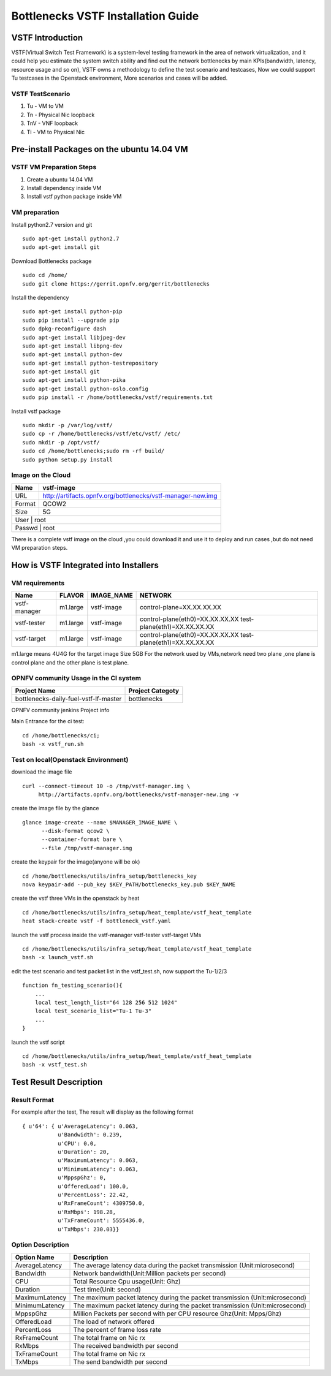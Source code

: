 ===================================
Bottlenecks VSTF Installation Guide
===================================


VSTF Introduction
====================
VSTF(Virtual Switch Test Framework) is a system-level testing framework in the
area of network virtualization, and it could help you estimate the system switch
ability and find out the network bottlenecks by main KPIs(bandwidth, latency,
resource usage and so on), VSTF owns a methodology to define the test scenario and
testcases, Now we could support Tu testcases in the Openstack environment, More
scenarios and cases will be added.

VSTF TestScenario
-----------------
1. Tu - VM to VM
2. Tn - Physical Nic loopback
3. TnV - VNF loopback
4. Ti - VM to Physical Nic

Pre-install Packages on the ubuntu 14.04 VM
===========================================
VSTF VM Preparation Steps
-------------------------
1. Create a ubuntu 14.04 VM
2. Install dependency inside VM
3. Install vstf python package inside VM

VM preparation
--------------
Install python2.7 version and git

::

  sudo apt-get install python2.7
  sudo apt-get install git

Download Bottlenecks package

::

  sudo cd /home/
  sudo git clone https://gerrit.opnfv.org/gerrit/bottlenecks

Install the dependency

::

  sudo apt-get install python-pip
  sudo pip install --upgrade pip
  sudo dpkg-reconfigure dash
  sudo apt-get install libjpeg-dev
  sudo apt-get install libpng-dev
  sudo apt-get install python-dev
  sudo apt-get install python-testrepository
  sudo apt-get install git
  sudo apt-get install python-pika
  sudo apt-get install python-oslo.config
  sudo pip install -r /home/bottlenecks/vstf/requirements.txt

Install vstf package

::

  sudo mkdir -p /var/log/vstf/
  sudo cp -r /home/bottlenecks/vstf/etc/vstf/ /etc/
  sudo mkdir -p /opt/vstf/
  sudo cd /home/bottlenecks;sudo rm -rf build/
  sudo python setup.py install

Image on the Cloud
------------------
+-----------+-------------------------------------------------------------+
|    Name   | vstf-image                                                  |
+===========+=============================================================+
|    URL    | http://artifacts.opnfv.org/bottlenecks/vstf-manager-new.img |
+-----------+-------------------------------------------------------------+
|   Format  | QCOW2                                                       |
+-----------+-------------------------------------------------------------+
|    Size   | 5G                                                          |
+-----------+-------------------------------------------------------------+
|    User   | root                                                        |
+-------------------------------------------------------------------------+
|   Passwd  | root                                                        |
+-------------------------------------------------------------------------+

There is a complete vstf image on the cloud ,you could download it and use it to
deploy and run cases ,but do not need VM preparation steps.


How is VSTF Integrated into Installers
========================================
VM requirements
---------------
+------------------+----------+--------------------+-----------------------------------------------------+
|        Name      |  FLAVOR  |     IMAGE_NAME     | NETWORK                                             |
+==================+==========+====================+=====================================================+
|   vstf-manager   | m1.large |     vstf-image     | control-plane=XX.XX.XX.XX                           |
+------------------+----------+--------------------+-----------------------------------------------------+
|   vstf-tester    | m1.large |     vstf-image     | control-plane(eth0)=XX.XX.XX.XX                     |
|                  |          |                    | test-plane(eth1)=XX.XX.XX.XX                        |
+------------------+----------+--------------------+-----------------------------------------------------+
|   vstf-target    | m1.large |     vstf-image     | control-plane(eth0)=XX.XX.XX.XX                     |
|                  |          |                    | test-plane(eth1)=XX.XX.XX.XX                        |
+------------------+----------+--------------------+-----------------------------------------------------+
m1.large means 4U4G for the target image Size 5GB
For the network used by VMs,network need two plane ,one plane is control plane and the other plane is test plane.

OPNFV community Usage in the CI system
--------------------------------------
+---------------------------------------+---------------------------------------+
| Project Name                          | Project Categoty                      |
+=======================================+=======================================+
| bottlenecks-daily-fuel-vstf-lf-master | bottlenecks                           |
+---------------------------------------+---------------------------------------+
OPNFV community jenkins Project info

Main Entrance for the ci test:

::

  cd /home/bottlenecks/ci;
  bash -x vstf_run.sh

Test on local(Openstack Environment)
------------------------------------
download the image file

::

  curl --connect-timeout 10 -o /tmp/vstf-manager.img \
       http://artifacts.opnfv.org/bottlenecks/vstf-manager-new.img -v

create the image file by the glance

::

  glance image-create --name $MANAGER_IMAGE_NAME \
        --disk-format qcow2 \
        --container-format bare \
        --file /tmp/vstf-manager.img

create the keypair for the image(anyone will be ok)

::

  cd /home/bottlenecks/utils/infra_setup/bottlenecks_key
  nova keypair-add --pub_key $KEY_PATH/bottlenecks_key.pub $KEY_NAME

create the vstf three VMs in the openstack by heat

::

  cd /home/bottlenecks/utils/infra_setup/heat_template/vstf_heat_template
  heat stack-create vstf -f bottleneck_vstf.yaml

launch the vstf process inside the vstf-manager vstf-tester vstf-target VMs

::

  cd /home/bottlenecks/utils/infra_setup/heat_template/vstf_heat_template
  bash -x launch_vstf.sh

edit the test scenario and test packet list in the vstf_test.sh, now support the Tu-1/2/3

::

  function fn_testing_scenario(){
      ...
      local test_length_list="64 128 256 512 1024"
      local test_scenario_list="Tu-1 Tu-3"
      ...
  }

launch the vstf script

::

  cd /home/bottlenecks/utils/infra_setup/heat_template/vstf_heat_template
  bash -x vstf_test.sh

Test Result Description
=======================
Result Format
-------------
For example after the test, The result will display as the following format

::

  { u'64': { u'AverageLatency': 0.063,
             u'Bandwidth': 0.239,
             u'CPU': 0.0,
             u'Duration': 20,
             u'MaximumLatency': 0.063,
             u'MinimumLatency': 0.063,
             u'MppspGhz': 0,
             u'OfferedLoad': 100.0,
             u'PercentLoss': 22.42,
             u'RxFrameCount': 4309750.0,
             u'RxMbps': 198.28,
             u'TxFrameCount': 5555436.0,
             u'TxMbps': 230.03}}

Option Description
------------------
+---------------------+---------------------------------------------------+
|     Option Name     |                 Description                       |
+=====================+===================================================+
|    AverageLatency   | The average latency data during the packet        |
|                     | transmission (Unit:microsecond)                   |
+---------------------+---------------------------------------------------+
|      Bandwidth      | Network bandwidth(Unit:Million packets per second)|
+---------------------+---------------------------------------------------+
|         CPU         | Total Resource Cpu usage(Unit: Ghz)               |
+---------------------+---------------------------------------------------+
|      Duration       | Test time(Unit: second)                           |
+---------------------+---------------------------------------------------+
|   MaximumLatency    | The maximum packet latency during the packet      |
|                     | transmission (Unit:microsecond)                   |
+---------------------+---------------------------------------------------+
|   MinimumLatency    | The maximum packet latency during the packet      |
|                     | transmission (Unit:microsecond)                   |
+---------------------+---------------------------------------------------+
|      MppspGhz       | Million Packets per second with per CPU           |
|                     | resource Ghz(Unit: Mpps/Ghz)                      |
+---------------------+---------------------------------------------------+
|    OfferedLoad      | The load of network offered                       |
+---------------------+---------------------------------------------------+
|    PercentLoss      | The percent of frame loss rate                    |
+---------------------+---------------------------------------------------+
|    RxFrameCount     | The total frame on Nic rx                         |
+---------------------+---------------------------------------------------+
|       RxMbps        | The received bandwidth per second                 |
+---------------------+---------------------------------------------------+
|    TxFrameCount     | The total frame on Nic rx                         |
+---------------------+---------------------------------------------------+
|       TxMbps        | The send bandwidth per second                     |
+---------------------+---------------------------------------------------+
